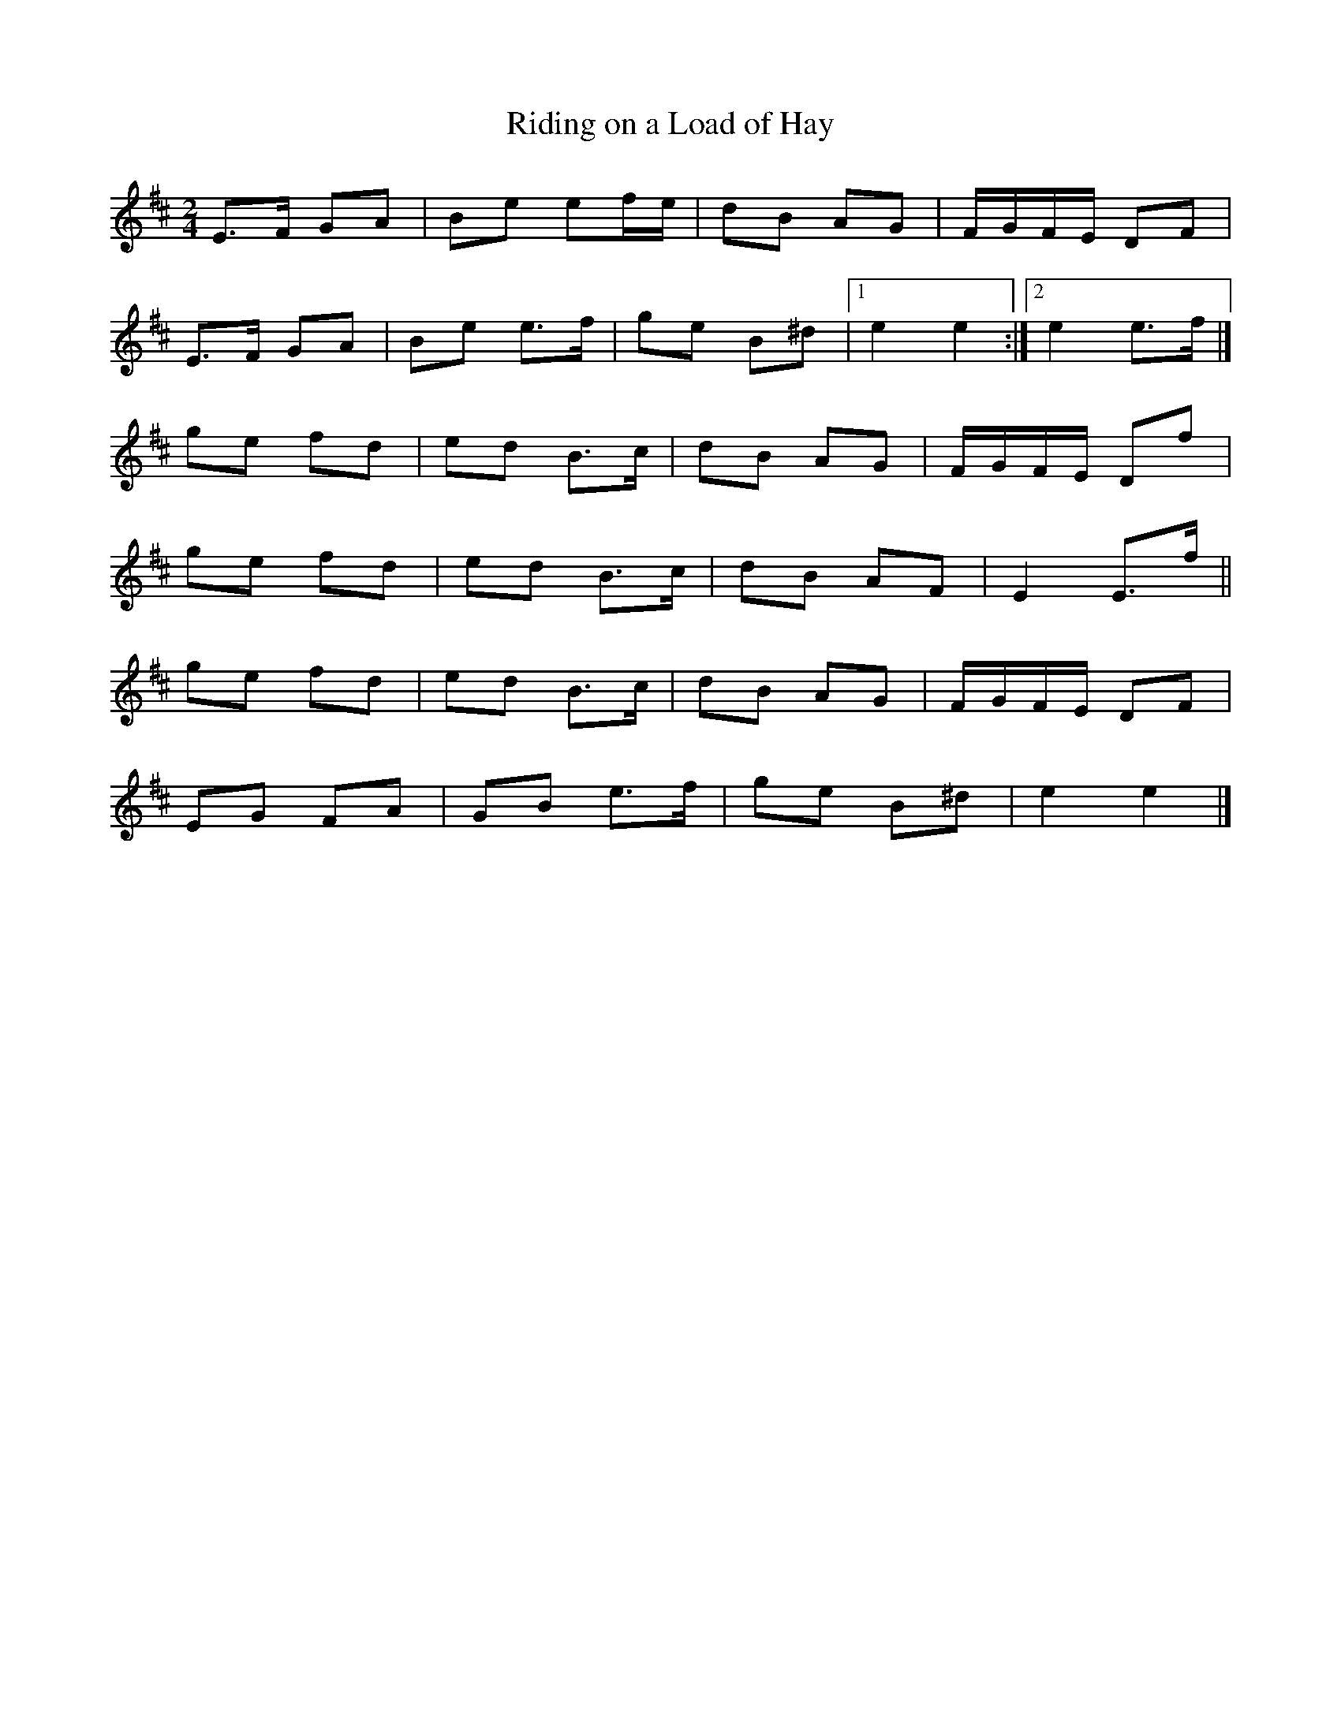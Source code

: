 X: 16
T:Riding on a Load of Hay
M:2/4
L:1/8
R:Polka
K:EDor
E>F GA|Be ef/2e/2|dB AG|F/2G/2F/2E/2 DF|!
E>F GA|Be e>f|ge B^d|1e2 e2:|2e2 e>f|]!
ge fd|ed B>c|dB AG|F/2G/2F/2E/2 Df|!
ge fd|ed B>c|dB AF|E2 E>f||!
ge fd|ed B>c|dB AG|F/2G/2F/2E/2 DF|!
EG FA|GB e>f|ge B^d|e2 e2|]!
